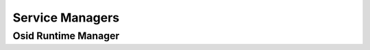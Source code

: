 

Service Managers
================


Osid Runtime Manager
--------------------

.. py:class:: OsidRuntimeManager(abc_osid_managers.OsidRuntimeManager, OsidManager, OsidRuntimeProfile)
    The ``OsidRuntimeManager`` represents and OSID platform and contains the information required
        for
    running OSID implementations such as search paths and configurations.

    .. py:method:: get_manager(osid, impl_class_name, version):
        :noindex:


    .. py:method:: get_proxy_manager(osid, implementation, version):
        :noindex:


    .. py:method:: get_configuration():
        :noindex:


    .. py:attribute:: configuration
        :noindex:




